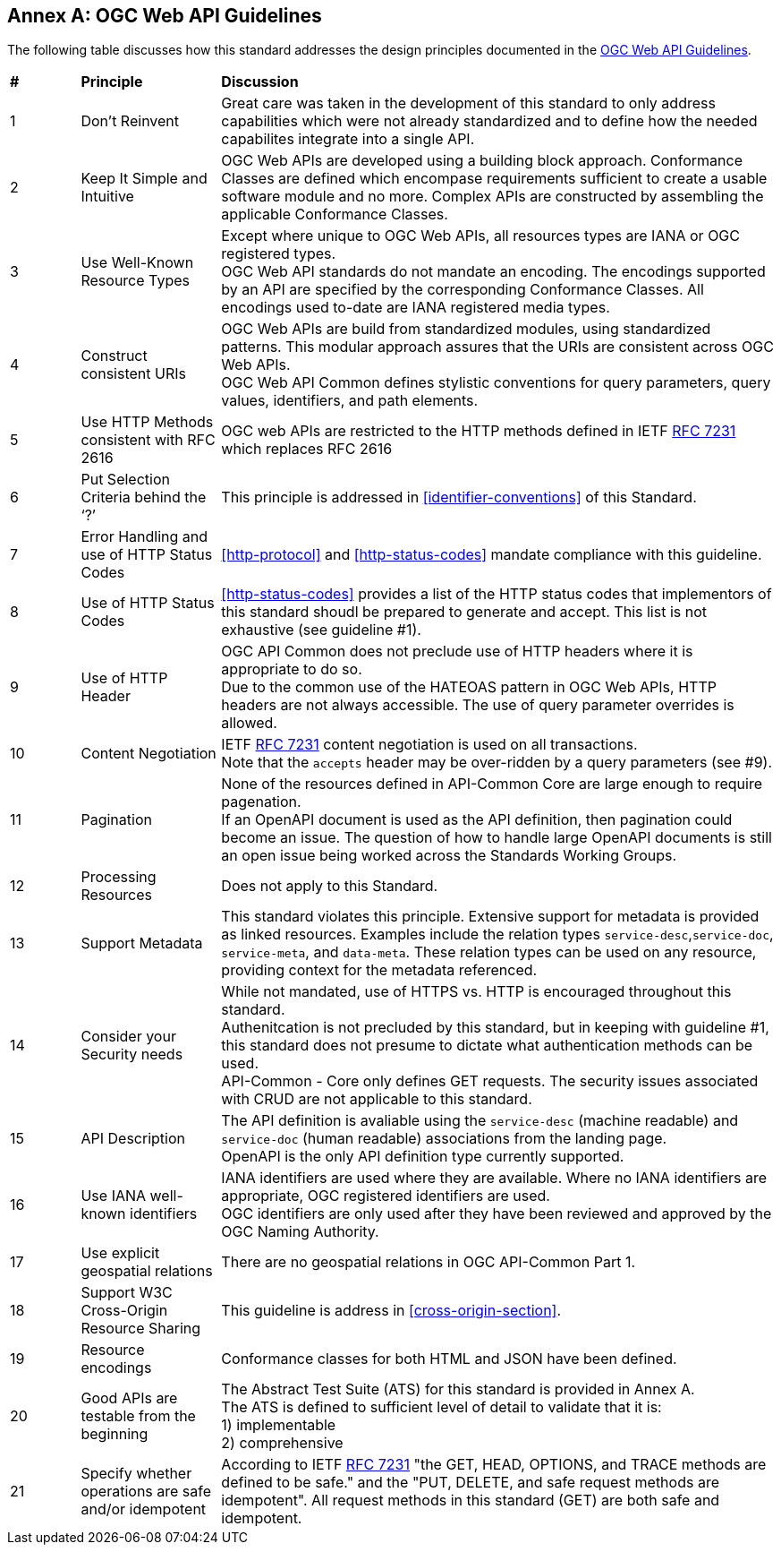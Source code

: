 [appendix]
:appendix-caption: Annex
== OGC Web API Guidelines

The following table discusses how this standard addresses the design principles documented in the https://github.com/opengeospatial/OGC-Web-API-Guidelines[OGC Web API Guidelines].

[cols = "^1,^2,8",frame = "all",grid = "all"]
|===
|*#* |*Principle* ^|*Discussion*
|1 |Don’t Reinvent |Great care was taken in the development of this standard to only address capabilities which were not already standardized and to define how the needed capabilites integrate into a single API.
|2 |Keep It Simple and Intuitive |OGC Web APIs are developed using a building block approach. Conformance Classes are defined which encompase requirements sufficient to create a usable software module and no more. Complex APIs are constructed by assembling the applicable Conformance Classes.
|3 |Use Well-Known Resource Types |Except where unique to OGC Web APIs, all resources types are IANA or OGC registered types. +
OGC Web API standards do not mandate an encoding. The encodings supported by an API are specified by the corresponding Conformance Classes. All encodings used to-date are IANA registered media types.
|4 |Construct consistent URIs |OGC Web APIs are build from standardized modules, using standardized patterns. This modular approach assures that the URIs are consistent across OGC Web APIs. +
OGC Web API Common defines stylistic conventions for query parameters, query values, identifiers, and path elements.
|5 |Use HTTP Methods consistent with RFC 2616 |OGC web APIs are restricted to the HTTP methods defined in IETF <<rfc7231,RFC 7231>> which replaces RFC 2616 
|6 |Put Selection Criteria behind the ‘?’ |This principle is addressed in <<identifier-conventions>>  of this Standard.
|7 |Error Handling and use of HTTP Status Codes |<<http-protocol>> and <<http-status-codes>> mandate compliance with this guideline.
|8 |Use of HTTP Status Codes |<<http-status-codes>> provides a list of the HTTP status codes that implementors of this standard shoudl be prepared to generate and accept. This list is not exhaustive (see guideline #1).
|9 |Use of HTTP Header |OGC API Common does not preclude use of HTTP headers where it is appropriate to do so. +
Due to the common use of the HATEOAS pattern in OGC Web APIs, HTTP headers are not always accessible. The use of query parameter overrides is allowed.  
|10 |Content Negotiation |IETF <<rfc7231,RFC 7231>> content negotiation is used on all transactions. +
Note that the `accepts` header may be over-ridden by a query parameters (see #9).
|11 |Pagination |None of the resources defined in API-Common Core are large enough to require pagenation. +
If an OpenAPI document is used as the API definition, then pagination could become an issue. The question of how to handle large OpenAPI documents is still an open issue being worked across the Standards Working Groups. 
|12 |Processing Resources |Does not apply to this Standard.
|13 |Support Metadata |This standard violates this principle. Extensive support for metadata is provided as linked resources. Examples include the relation types `service-desc`,`service-doc`, `service-meta`, and `data-meta`. These relation types can be used on any resource, providing context for the metadata referenced.  
|14 |Consider your Security needs |While not mandated, use of HTTPS vs. HTTP is encouraged throughout this standard. +
Authenitcation is not precluded by this standard, but in keeping with guideline #1, this standard does not presume to dictate what authentication methods can be used. +
API-Common - Core only defines GET requests. The security issues associated with CRUD are not applicable to this standard.
|15 |API Description |The API definition is avaliable using the `service-desc` (machine readable) and `service-doc` (human readable) associations from the landing page. +
OpenAPI is the only API definition type currently supported.
|16 |Use IANA well-known identifiers |IANA identifiers are used where they are available. Where no IANA identifiers are appropriate, OGC registered identifiers are used. +
OGC identifiers are only used after they have been reviewed and approved by the OGC Naming Authority.
|17 |Use explicit geospatial relations |There are no geospatial relations in OGC API-Common Part 1.
|18 |Support W3C Cross-Origin Resource Sharing |This guideline is address in <<cross-origin-section>>.
|19 |Resource encodings |Conformance classes for both HTML and JSON have been defined.
|20 |Good APIs are testable from the beginning |The Abstract Test Suite (ATS) for this standard is provided in Annex A. +
The ATS is defined to sufficient level of detail to validate that it is: +
1) implementable +
2) comprehensive
|21 |Specify whether operations are safe and/or idempotent |According to IETF <<rfc7231,RFC 7231>> "the GET, HEAD, OPTIONS, and TRACE methods are defined to be safe." and the "PUT, DELETE, and safe request methods are idempotent". All request methods in this standard (GET) are both safe and idempotent.
|===

